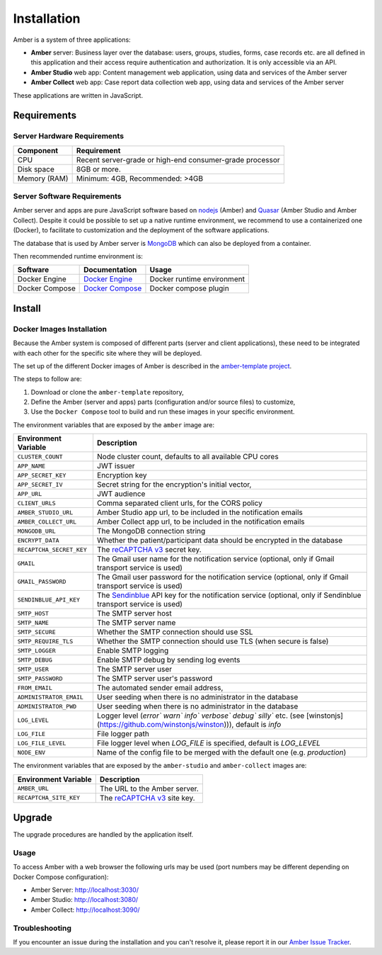 Installation
============

Amber is a system of three applications:

* **Amber** server: Business layer over the database: users, groups, studies, forms, case records etc. are all defined in this application and their access require authentication and authorization. It is only accessible via an API.
* **Amber Studio** web app: Content management web application, using data and services of the Amber server
* **Amber Collect** web app: Case report data collection web app, using data and services of the Amber server

These applications are written in JavaScript.

Requirements
------------

Server Hardware Requirements
~~~~~~~~~~~~~~~~~~~~~~~~~~~~

============ ===============
Component    Requirement
============ ===============
CPU	         Recent server-grade or high-end consumer-grade processor
Disk space	 8GB or more.
Memory (RAM) Minimum: 4GB, Recommended: >4GB
============ ===============

Server Software Requirements
~~~~~~~~~~~~~~~~~~~~~~~~~~~~

Amber server and apps are pure JavaScript software based on `nodejs <https://nodejs.org/>`_ (Amber) and `Quasar <https://quasar.dev/>`_ (Amber Studio and Amber Collect). Despite it could be possible to set up a native runtime environment, we recommend to use a containerized one (Docker), to facilitate to customization and the deployment of the software applications.

The database that is used by Amber server is `MongoDB <https://www.mongodb.com/>`_ which can also be deployed from a container.

Then recommended runtime environment is:

========================= ================================================================ ========================
Software                  Documentation                                                    Usage
========================= ================================================================ ========================
Docker Engine             `Docker Engine <https://docs.docker.com/engine/>`_               Docker runtime environment
Docker Compose            `Docker Compose <https://docs.docker.com/compose/>`_             Docker compose plugin
========================= ================================================================ ========================

Install
-------

Docker Images Installation
~~~~~~~~~~~~~~~~~~~~~~~~~~

Because the Amber system is composed of different parts (server and client applications), these need to be integrated with each other for the specific site where they will be deployed.

The set up of the different Docker images of Amber is described in the `amber-template project <https://github.com/obiba/amber-template>`_.

The steps to follow are:

1. Download or clone the ``amber-template`` repository,
2. Define the Amber (server and apps) parts (configuration and/or source files) to customize,
3. Use the ``Docker Compose`` tool to build and run these images in your specific environment.

The environment variables that are exposed by the ``amber`` image are:

=============================== =========================================================================
Environment Variable            Description
=============================== =========================================================================
``CLUSTER_COUNT``               Node cluster count, defaults to all available CPU cores
``APP_NAME``                    JWT issuer
``APP_SECRET_KEY``              Encryption key
``APP_SECRET_IV``               Secret string for the encryption's initial vector,
``APP_URL``                     JWT audience
``CLIENT_URLS``                 Comma separated client urls, for the CORS policy
``AMBER_STUDIO_URL``            Amber Studio app url, to be included in the notification emails
``AMBER_COLLECT_URL``           Amber Collect app url, to be included in the notification emails
``MONGODB_URL``                 The MongoDB connection string
``ENCRYPT_DATA``                Whether the patient/participant data should be encrypted in the database
``RECAPTCHA_SECRET_KEY``        The `reCAPTCHA v3 <https://developers.google.com/recaptcha/docs/v3>`_ secret key.
``GMAIL``                       The Gmail user name for the notification service (optional, only if Gmail transport service is used)
``GMAIL_PASSWORD``              The Gmail user password for the notification service (optional, only if Gmail transport service is used)
``SENDINBLUE_API_KEY``          The `Sendinblue <https://www.sendinblue.com/>`_ API key for the notification service (optional, only if Sendinblue transport service is used)
``SMTP_HOST``                   The SMTP server host
``SMTP_NAME``                   The SMTP server name
``SMTP_SECURE``                 Whether the SMTP connection should use SSL
``SMTP_REQUIRE_TLS``            Whether the SMTP connection should use TLS (when secure is false)
``SMTP_LOGGER``                 Enable SMTP logging
``SMTP_DEBUG``                  Enable SMTP debug by sending log events
``SMTP_USER``                   The SMTP server user
``SMTP_PASSWORD``               The SMTP server user's password
``FROM_EMAIL``                  The automated sender email address,
``ADMINISTRATOR_EMAIL``         User seeding when there is no administrator in the database
``ADMINISTRATOR_PWD``           User seeding when there is no administrator in the database
``LOG_LEVEL``                   Logger level (`error`` `warn`` `info`` `verbose`` `debug`` `silly`` etc. (see [winstonjs](https://github.com/winstonjs/winston))), default is `info`
``LOG_FILE``                    File logger path
``LOG_FILE_LEVEL``              File logger level when `LOG_FILE` is specified, default is `LOG_LEVEL`
``NODE_ENV``                    Name of the config file to be merged with the default one (e.g. `production`)
=============================== =========================================================================

The environment variables that are exposed by the ``amber-studio`` and ``amber-collect`` images are:

=============================== =========================================================================
Environment Variable            Description
=============================== =========================================================================
``AMBER_URL``                   The URL to the Amber server.
``RECAPTCHA_SITE_KEY``          The `reCAPTCHA v3 <https://developers.google.com/recaptcha/docs/v3>`_ site key.
=============================== =========================================================================

Upgrade
-------

The upgrade procedures are handled by the application itself.

Usage
~~~~~

To access Amber with a web browser the following urls may be used (port numbers may be different depending on Docker Compose configuration):

* Amber Server: http://localhost:3030/
* Amber Studio: http://localhost:3080/
* Amber Collect: http://localhost:3090/

Troubleshooting
~~~~~~~~~~~~~~~

If you encounter an issue during the installation and you can't resolve it, please report it in our `Amber Issue Tracker <https://github.com/obiba/amber/issues>`_.
